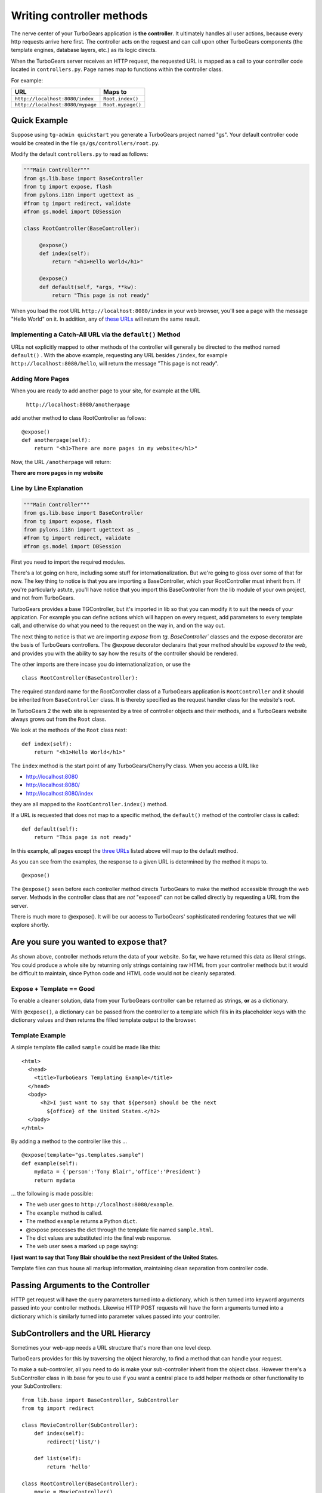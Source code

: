 Writing controller methods
===========================

The nerve center of your TurboGears application  is **the controller**. It 
ultimately handles all user actions, because every http requests arrive here 
first. The controller acts on the request and can call upon other TurboGears 
components (the template engines, database layers, etc.) as its logic directs.

When the TurboGears server receives an HTTP request, the requested URL is mapped
as a call to your controller code located in ``controllers.py``. Page names map 
to functions within the controller class.

For example:

================================== ======================
URL                                Maps to
================================== ======================
``http://localhost:8080/index``    ``Root.index()``
``http://localhost:8080/mypage``   ``Root.mypage()``
================================== ======================


Quick Example 
-------------

Suppose using ``tg-admin quickstart`` you generate a TurboGears project named
"gs". Your default controller code would be created in the file
``gs/gs/controllers/root.py``.

Modify the default ``controllers.py`` to read as follows:

.. code-block:: python
    
    """Main Controller"""
    from gs.lib.base import BaseController
    from tg import expose, flash
    from pylons.i18n import ugettext as _
    #from tg import redirect, validate
    #from gs.model import DBSession

    class RootController(BaseController):

         @expose() 
         def index(self):
             return "<h1>Hello World</h1>"

         @expose() 
         def default(self, *args, **kw):
             return "This page is not ready"


When you load the root URL ``http://localhost:8080/index`` in your web 
browser, you'll see a page with the message "Hello World" on it. In 
addition, any of `these URLs`_ will return the same result.


Implementing a Catch-All URL via the ``default()`` Method
~~~~~~~~~~~~~~~~~~~~~~~~~~~~~~~~~~~~~~~~~~~~~~~~~~~~~~~~~

URLs not explicitly mapped to other methods of the controller will generally be 
directed to the method named ``default()`` . With the above example, requesting
any URL besides ``/index``, for example ``http://localhost:8080/hello``, will 
return the message "This page is not ready". 


Adding More Pages 
~~~~~~~~~~~~~~~~~

When you are ready to add another page to your site, for example at the URL

   ``http://localhost:8080/anotherpage``

add another method to class RootController as follows::

    @expose() 
    def anotherpage(self): 
        return "<h1>There are more pages in my website</h1>"

Now, the URL ``/anotherpage`` will return:

**There are more pages in my website**


Line by Line Explanation 
~~~~~~~~~~~~~~~~~~~~~~~~

.. code-block:: python

    """Main Controller"""
    from gs.lib.base import BaseController
    from tg import expose, flash
    from pylons.i18n import ugettext as _
    #from tg import redirect, validate
    #from gs.model import DBSession

First you need to import the required modules. 

There's a lot going on here, including some stuff for internationalization.  
But we're going to gloss over some of that for now.  The key thing to notice is 
that you are importing a BaseController, which your RootController must inherit 
from.   If you're particularly astute, you'll have notice that you import this 
BaseController from the lib module of your own project, and not from TurboGears. 

TurboGears provides a base TGController, but it's imported in lib so that you 
can modify it to suit the needs of your appication. For example you
can define actions which will happen on every request, add parameters
to every template call, and otherwise do what you need to the request on the way
in, and on the way out. 

The next thing to notice is that we are importing `expose` from `tg`.  
`BaseController`` classes and the expose decorator are the basis of TurboGears 
controllers.   The @expose decorator declarairs that your method should be 
*exposed to the web*, and provides you with the ability to say how the results 
of the controller should be rendered. 

The other imports are there incase you do internationalization, or use the 

::

    class RootController(BaseController):

The required standard name for the RootController class of a TurboGears 
application is ``RootController`` and it should be inherited from 
``BaseController`` class. It is thereby specified as the request handler class 
for the website's root. 

In TurboGears 2 the web site is represented by a tree of controller objects 
and their methods, and a TurboGears website always grows out from the ``Root`` 
class.

We look at the methods of the ``Root`` class next::

    def index(self): 
        return "<h1>Hello World</h1>"

.. _these urls: 
.. _three urls:

The ``index`` method is the start point of any TurboGears/CherryPy class. When
you access a URL like 

* http://localhost:8080 
* http://localhost:8080/ 
* http://localhost:8080/index 

they are all mapped to the ``RootController.index()`` method.

If a URL is requested that does not map to a specific method, the
``default()`` method of the controller class is called::

    def default(self):  
        return "This page is not ready"


In this example, all pages except the `three URLs`_ listed above will map to the
default method. 

As you can see from the examples, the response to a given URL is determined by
the method it maps to.	

::

    @expose()

The ``@expose()`` seen before each controller method directs TurboGears to make
the method accessible through the web server. Methods in the controller class
that are *not* "exposed" can not be called directly by requesting a URL from the
server.

There is much more to @expose(). It will be our access to TurboGears'
sophisticated rendering features that we will explore shortly.

Are you sure you wanted to ``expose`` that?
---------------------------------------------

As shown above, controller methods return the data of your website. So far, we
have returned this data as literal strings. You could produce a whole site by
returning only strings containing raw HTML from your controller methods but it
would be difficult to maintain, since Python code and HTML code would not be
cleanly separated.


Expose + Template == Good 
~~~~~~~~~~~~~~~~~~~~~~~~~~~~

To enable a cleaner solution, data from your TurboGears controller can be
returned as strings, **or** as a dictionary.

With ``@expose()``, a dictionary can be passed from the controller to a template
which fills in its placeholder keys with the dictionary values and then returns 
the filled template output to the browser.

Template Example
~~~~~~~~~~~~~~~~~~~~~~~~

A simple template file called ``sample`` could be made like
this::

    <html> 
      <head>
	<title>TurboGears Templating Example</title>
      </head> 
      <body>
          <h2>I just want to say that ${person} should be the next
            ${office} of the United States.</h2>
      </body>
    </html>

By adding a method to the controller like this ...

::

    @expose(template="gs.templates.sample")
    def example(self): 
        mydata = {'person':'Tony Blair','office':'President'}
        return mydata

... the following is made possible:

* The web user goes to ``http://localhost:8080/example``.
* The ``example`` method is called. 
* The method ``example`` returns a Python ``dict``.
* @expose processes the dict through the template file named 
  ``sample.html``. 
* The dict values are substituted into the final web response.
* The web user sees a marked up page saying:

**I just want to say that Tony Blair should be the next President 
of the United States.**

Template files can thus house all markup information, maintaining clean
separation from controller code.

Passing Arguments to the Controller 
---------------------------------------

HTTP get request will have the query parameters turned into a dictionary, 
which is then turned into keyword arguments passed into your controller
methods. Likewise HTTP POST requests will have the form arguments turned 
into a dictionary which is similarly turned into parameter values 
passed into your controller. 

SubControllers and the URL Hierarcy
-----------------------------------

Sometimes your web-app needs a URL structure that's more than one level deep. 

TurboGears provides for this by traversing the object hierarchy, to find 
a method that can handle your request. 

To make a sub-controller, all you need to do is make your sub-controller 
inherit from the object class.  However there's a SubController class in 
lib.base for you to use if you want a central place to add helper methods
or other functionality to your SubControllers::

    from lib.base import BaseController, SubController
    from tg import redirect

    class MovieController(SubController):
        def index(self):
            redirect('list/')

        def list(self):
            return 'hello'

    class RootController(BaseController):
        movie = MovieController()

Once you've done this you can go to: 

* http://localhost:8080/movie/ 
* http://localhost:8080/movie/index

and you will be redirected to:

* http://localhost:8080/movie/list/

Unlike turbogears 1 going to http://localhost:8080/movie **will not** redirect 
you to http://localhost:8080/movie/list.  This is due to some interesting bit 
about the way WSGI works.   But it's also the right thing to do from the 
perspective of URL joins.  Because you didn't have a trailing slash, there's no 
way to know you meant to be in the movie directory, so redirection to relative 
URL's will be based on the last / in the URL.  In this case the root of the site. 

It's easy enough to get around this, all you have to do is write your redirect 
like this::

    redirect('/movie/list/')

Which provides the redirect method with an absolute path, and takes you 
exactly where you wanted to go, no matter where you came from. 


What's new in TG2
--------------------

Here are the major differences in dispatch between CherryPy/Turbogears1 
and  TurboGears 2.

* We have not yet implemented cherrypy's mechanism that replaces dots in the 
  URL with underscores when looking up a method name.  If this feature is 
  important to you let us know on the mailing list. 

* TurboGears2 implements a Quxote inspired lookup method which allows you to do 
  customized dispatch at any time.

* Redirect does not know "where you are" in the object tree and move you on 
  from there, it just joins the URL the user requested, with the absolute
  or relative URL you provide.   Using abosolute URLs is recomended. 

The new TG2 Lookup Method
--------------------------

Lookup and default are called in identical situations: when "normal"
object traversal is not able to find an exposed method, it begins
popping the stack of "not found" handlers.  If the handler is a
"default" method, it is called with the rest of the path as positional
parameters passed into the default method.   

The not found handler stack can also contain "lookup" methods, which
are different, as they are not actual controllers. 

A lookup method takes as its argument the remaining path elements and
returns an object (representing the next step in the traversal) and a
(possibly modified) list of remaining path elements.  So a blog might
have controllers that look something like this::

  class BlogController(BaseController):

     @expose()
     def lookup(self, year, month, day, id, *remainder):
        dt = date(int(year), int(month), int(day))
        blog_entry = BlogEntryController(dt, int(id))
        return blog_entry, remainder

  class BlogEntryController(object):
     
     def __init__(self, dt, id):
         self.entry = model.BlogEntry.get_by(date=dt, id=id)
     
     @expose(...)
     def index(self):
        ...
     @expose(...)
     def edit(self):
         ...
     
     @expose()
     def update(self):
        ....


So a URL request to .../2007/6/28/0/edit would map first to the 
BlogController's lookup method, which would lookup the date, instantiate 
a new BlogEntryController object (blog_entry), and pass that blog_entry object 
back to the object dispatcher,  which uses the remainder do continue dispatch, 
finding the edit method. And of course the edit method would have access to self.entry, 
which was looked up and saved in the object along the way. 


In other situations, 
you might have a several-layers-deep "lookup" chain, e.g. for 
editing hierarchical data (/client/1/project/2/task/3/edit).  

The benefit over "default" handlers is that you _return_ an object that acts 
as a sub-controller and continue traversing rather than _being_ a controller 
and stopping traversal altogether.  This allows you to use actual objects with 
datain your controllers. 

Plus, it makes RESTful URLs much easier than they were in TurboGears 1.